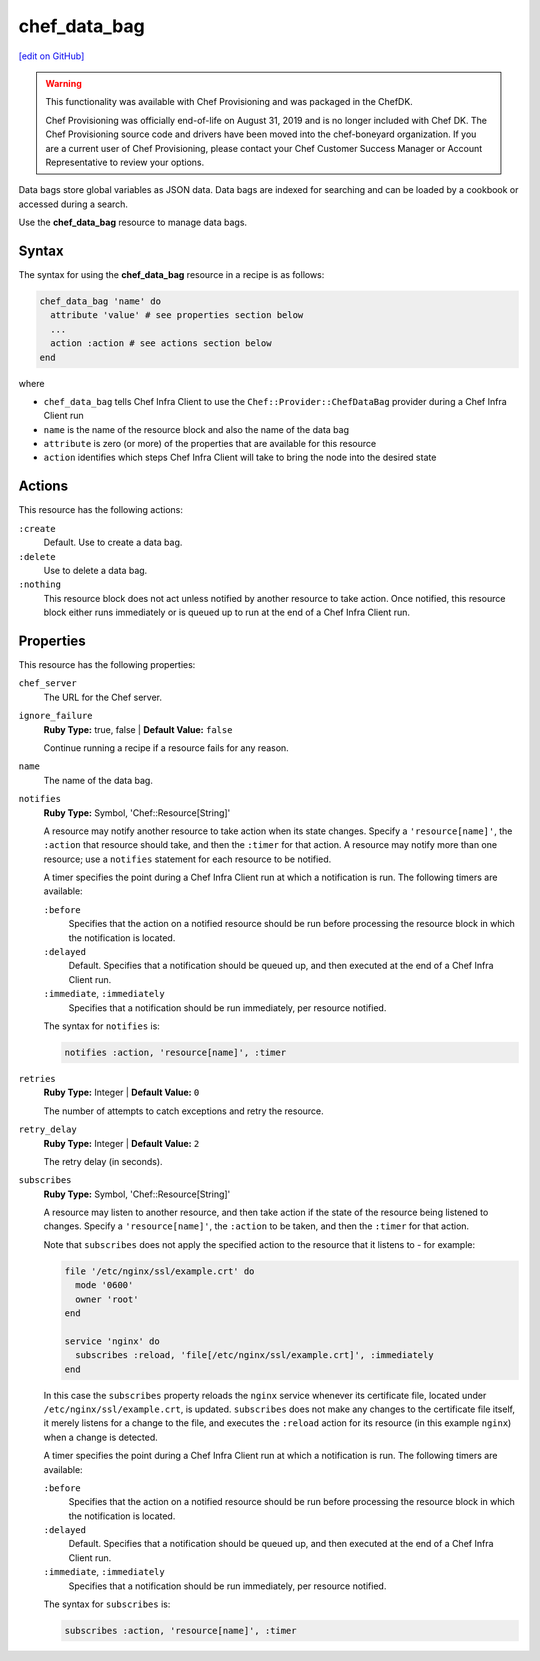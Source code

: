 =====================================================
chef_data_bag
=====================================================
`[edit on GitHub] <https://github.com/chef/chef-web-docs/blob/master/chef_master/source/resource_chef_data_bag.rst>`__

.. meta:: 
    :robots: noindex 

.. warning:: .. tag EOL_provisioning

             This functionality was available with Chef Provisioning and was packaged in the ChefDK.

             Chef Provisioning was officially end-of-life on August 31, 2019 and is no longer included with Chef DK. The Chef Provisioning source code and drivers have been moved into the chef-boneyard organization. If you are a current user of Chef Provisioning, please contact your Chef Customer Success Manager or Account Representative to review your options.

             .. end_tag

.. tag data_bag

Data bags store global variables as JSON data. Data bags are indexed for searching and can be loaded by a cookbook or accessed during a search.

.. end_tag

Use the **chef_data_bag** resource to manage data bags.

Syntax
=====================================================
The syntax for using the **chef_data_bag** resource in a recipe is as follows:

.. code-block:: ruby

   chef_data_bag 'name' do
     attribute 'value' # see properties section below
     ...
     action :action # see actions section below
   end

where

* ``chef_data_bag`` tells Chef Infra Client to use the ``Chef::Provider::ChefDataBag`` provider during a Chef Infra Client run
* ``name`` is the name of the resource block and also the name of the data bag
* ``attribute`` is zero (or more) of the properties that are available for this resource
* ``action`` identifies which steps Chef Infra Client will take to bring the node into the desired state

Actions
=====================================================
This resource has the following actions:

``:create``
   Default. Use to create a data bag.

``:delete``
   Use to delete a data bag.

``:nothing``
   .. tag resources_common_actions_nothing

   This resource block does not act unless notified by another resource to take action. Once notified, this resource block either runs immediately or is queued up to run at the end of a Chef Infra Client run.

   .. end_tag

Properties
=====================================================
This resource has the following properties:

``chef_server``
   The URL for the Chef server.

``ignore_failure``
   **Ruby Type:** true, false | **Default Value:** ``false``

   Continue running a recipe if a resource fails for any reason.

``name``
   The name of the data bag.

``notifies``
   **Ruby Type:** Symbol, 'Chef::Resource[String]'

   .. tag resources_common_notification_notifies

   A resource may notify another resource to take action when its state changes. Specify a ``'resource[name]'``, the ``:action`` that resource should take, and then the ``:timer`` for that action. A resource may notify more than one resource; use a ``notifies`` statement for each resource to be notified.

   .. end_tag

   .. tag resources_common_notification_timers

   A timer specifies the point during a Chef Infra Client run at which a notification is run. The following timers are available:

   ``:before``
      Specifies that the action on a notified resource should be run before processing the resource block in which the notification is located.

   ``:delayed``
      Default. Specifies that a notification should be queued up, and then executed at the end of a Chef Infra Client run.

   ``:immediate``, ``:immediately``
      Specifies that a notification should be run immediately, per resource notified.

   .. end_tag

   .. tag resources_common_notification_notifies_syntax

   The syntax for ``notifies`` is:

   .. code-block:: ruby

     notifies :action, 'resource[name]', :timer

   .. end_tag

``retries``
   **Ruby Type:** Integer | **Default Value:** ``0``

   The number of attempts to catch exceptions and retry the resource.

``retry_delay``
   **Ruby Type:** Integer | **Default Value:** ``2``

   The retry delay (in seconds).

``subscribes``
   **Ruby Type:** Symbol, 'Chef::Resource[String]'

   .. tag resources_common_notification_subscribes

   A resource may listen to another resource, and then take action if the state of the resource being listened to changes. Specify a ``'resource[name]'``, the ``:action`` to be taken, and then the ``:timer`` for that action.

   Note that ``subscribes`` does not apply the specified action to the resource that it listens to - for example:

   .. code-block:: ruby

    file '/etc/nginx/ssl/example.crt' do
      mode '0600'
      owner 'root'
    end

    service 'nginx' do
      subscribes :reload, 'file[/etc/nginx/ssl/example.crt]', :immediately
    end

   In this case the ``subscribes`` property reloads the ``nginx`` service whenever its certificate file, located under ``/etc/nginx/ssl/example.crt``, is updated. ``subscribes`` does not make any changes to the certificate file itself, it merely listens for a change to the file, and executes the ``:reload`` action for its resource (in this example ``nginx``) when a change is detected.

   .. end_tag

   .. tag resources_common_notification_timers

   A timer specifies the point during a Chef Infra Client run at which a notification is run. The following timers are available:

   ``:before``
      Specifies that the action on a notified resource should be run before processing the resource block in which the notification is located.

   ``:delayed``
      Default. Specifies that a notification should be queued up, and then executed at the end of a Chef Infra Client run.

   ``:immediate``, ``:immediately``
      Specifies that a notification should be run immediately, per resource notified.

   .. end_tag

   .. tag resources_common_notification_subscribes_syntax

   The syntax for ``subscribes`` is:

   .. code-block:: ruby

      subscribes :action, 'resource[name]', :timer

   .. end_tag
